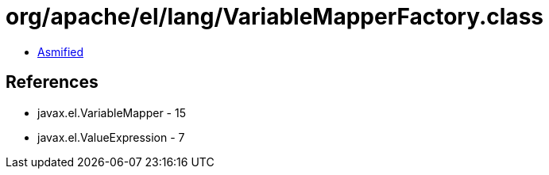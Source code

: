 = org/apache/el/lang/VariableMapperFactory.class

 - link:VariableMapperFactory-asmified.java[Asmified]

== References

 - javax.el.VariableMapper - 15
 - javax.el.ValueExpression - 7
